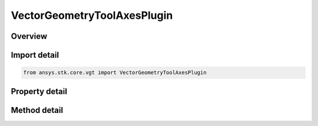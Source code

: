 VectorGeometryToolAxesPlugin
============================

.. py:class:: ansys.stk.core.vgt.VectorGeometryToolAxesPlugin

   Bases: :py:class:`~ansys.stk.core.vgt.IComponent`, :py:class:`~ansys.stk.core.vgt.IComponentTimeProperties`, :py:class:`~ansys.stk.core.vgt.IVectorGeometryToolAxes`

   A VGT axes plugin.

.. py:currentmodule:: VectorGeometryToolAxesPlugin

Overview
--------

.. tab-set::

    .. tab-item:: Methods
        
        .. list-table::
            :header-rows: 0
            :widths: auto

            * - :py:attr:`~ansys.stk.core.vgt.VectorGeometryToolAxesPlugin.reset`
              - Reset the plugin.
            * - :py:attr:`~ansys.stk.core.vgt.VectorGeometryToolAxesPlugin.set_property`
              - Set the plugin properties. This method throws an exception if the specified property does not exist, invalid value was specified or the specified property is read-only.
            * - :py:attr:`~ansys.stk.core.vgt.VectorGeometryToolAxesPlugin.get_property`
              - Read a value of the specified plugin property. This method throws an exception if the property does not exist.

    .. tab-item:: Properties
        
        .. list-table::
            :header-rows: 0
            :widths: auto

            * - :py:attr:`~ansys.stk.core.vgt.VectorGeometryToolAxesPlugin.ProgID`
              - A programmatic ID associated with the component.
            * - :py:attr:`~ansys.stk.core.vgt.VectorGeometryToolAxesPlugin.display_name`
              - Plugin's Display Name associated with the COM plugin.
            * - :py:attr:`~ansys.stk.core.vgt.VectorGeometryToolAxesPlugin.available_properties`
              - An array of names of the properties that can be used to configure the plugin.



Import detail
-------------

.. code-block:: python

    from ansys.stk.core.vgt import VectorGeometryToolAxesPlugin


Property detail
---------------

.. py:property:: ProgID
    :canonical: ansys.stk.core.vgt.VectorGeometryToolAxesPlugin.ProgID
    :type: str

    A programmatic ID associated with the component.

.. py:property:: display_name
    :canonical: ansys.stk.core.vgt.VectorGeometryToolAxesPlugin.display_name
    :type: str

    Plugin's Display Name associated with the COM plugin.

.. py:property:: available_properties
    :canonical: ansys.stk.core.vgt.VectorGeometryToolAxesPlugin.available_properties
    :type: list

    An array of names of the properties that can be used to configure the plugin.


Method detail
-------------




.. py:method:: reset(self) -> None
    :canonical: ansys.stk.core.vgt.VectorGeometryToolAxesPlugin.reset

    Reset the plugin.

    :Returns:

        :obj:`~None`

.. py:method:: set_property(self, name: str, value: str) -> None
    :canonical: ansys.stk.core.vgt.VectorGeometryToolAxesPlugin.set_property

    Set the plugin properties. This method throws an exception if the specified property does not exist, invalid value was specified or the specified property is read-only.

    :Parameters:

    **name** : :obj:`~str`
    **value** : :obj:`~str`

    :Returns:

        :obj:`~None`

.. py:method:: get_property(self, name: str) -> str
    :canonical: ansys.stk.core.vgt.VectorGeometryToolAxesPlugin.get_property

    Read a value of the specified plugin property. This method throws an exception if the property does not exist.

    :Parameters:

    **name** : :obj:`~str`

    :Returns:

        :obj:`~str`


